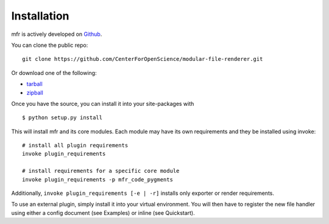 .. _install:

Installation
============

mfr is actively developed on Github_.

You can clone the public repo: ::

    git clone https://github.com/CenterForOpenScience/modular-file-renderer.git

Or download one of the following:

* tarball_
* zipball_

Once you have the source, you can install it into your site-packages with ::

    $ python setup.py install

This will install mfr and its core modules. Each module may have its own requirements and they be installed using invoke: ::

    # install all plugin requirements
    invoke plugin_requirements

    # install requirements for a specific core module
    invoke plugin_requirements -p mfr_code_pygments

Additionally, ``invoke plugin_requirements [-e | -r]`` installs only exporter or render requirements.

To use an external plugin, simply install it into your virtual environment. You will then have to register the new file handler using either a config document (see Examples) or inline (see Quickstart).

.. _Github: https://github.com/CenterForOpenScience/modular-file-renderer
.. _tarball: https://github.com/CenterForOpenScience/modular-file-renderer/tarball/master
.. _zipball: https://github.com/CenterForOpenScience/modular-file-renderer/zipball/master
